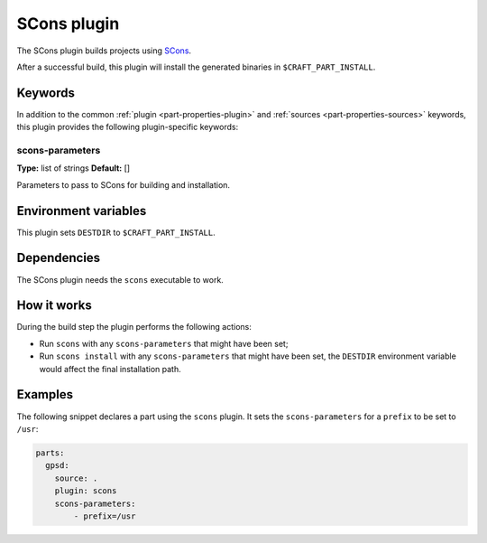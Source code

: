 .. _craft_parts_scons_plugin:

SCons plugin
============

The SCons plugin builds projects using SCons_.

After a successful build, this plugin will install the generated
binaries in ``$CRAFT_PART_INSTALL``.

Keywords
--------

In addition to the common :ref:`plugin <part-properties-plugin>` and
:ref:`sources <part-properties-sources>` keywords, this plugin provides the following
plugin-specific keywords:

scons-parameters
~~~~~~~~~~~~~~~~
**Type:** list of strings
**Default:** []

Parameters to pass to SCons for building and installation.

Environment variables
---------------------

This plugin sets ``DESTDIR`` to ``$CRAFT_PART_INSTALL``.

Dependencies
------------

The SCons plugin needs the ``scons`` executable to work.


How it works
------------

During the build step the plugin performs the following actions:

* Run ``scons`` with any ``scons-parameters`` that might have been set;
* Run ``scons install`` with any ``scons-parameters`` that might have been set,
  the ``DESTDIR`` environment variable would affect the final installation path.

Examples
--------

The following snippet declares a part using the ``scons`` plugin. It
sets the ``scons-parameters`` for a ``prefix`` to be set to ``/usr``:

.. code-block:: yaml

    parts:
      gpsd:
        source: .
        plugin: scons
        scons-parameters:
            - prefix=/usr

.. _SCons: https://scons.org/

